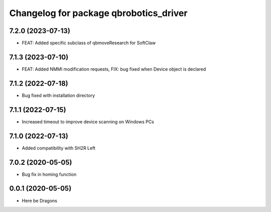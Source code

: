 ^^^^^^^^^^^^^^^^^^^^^^^^^^^^^^^^^^^^^^^
Changelog for package qbrobotics_driver
^^^^^^^^^^^^^^^^^^^^^^^^^^^^^^^^^^^^^^^

7.2.0 (2023-07-13)
------------------
* FEAT: Added specific subclass of qbmoveResearch for SoftClaw

7.1.3 (2023-07-10)
------------------
* FEAT: Added NMMI modification requests, FIX: bug fixed when Device object is declared

7.1.2 (2022-07-18)
------------------
* Bug fixed with installation directory

7.1.1 (2022-07-15)
------------------
* Increased timeout to improve device scanning on Windows PCs

7.1.0 (2022-07-13)
------------------
* Added compatibility with SH2R Left

7.0.2 (2020-05-05)
------------------
* Bug fix in homing function

0.0.1 (2020-05-05)
------------------
* Here be Dragons
